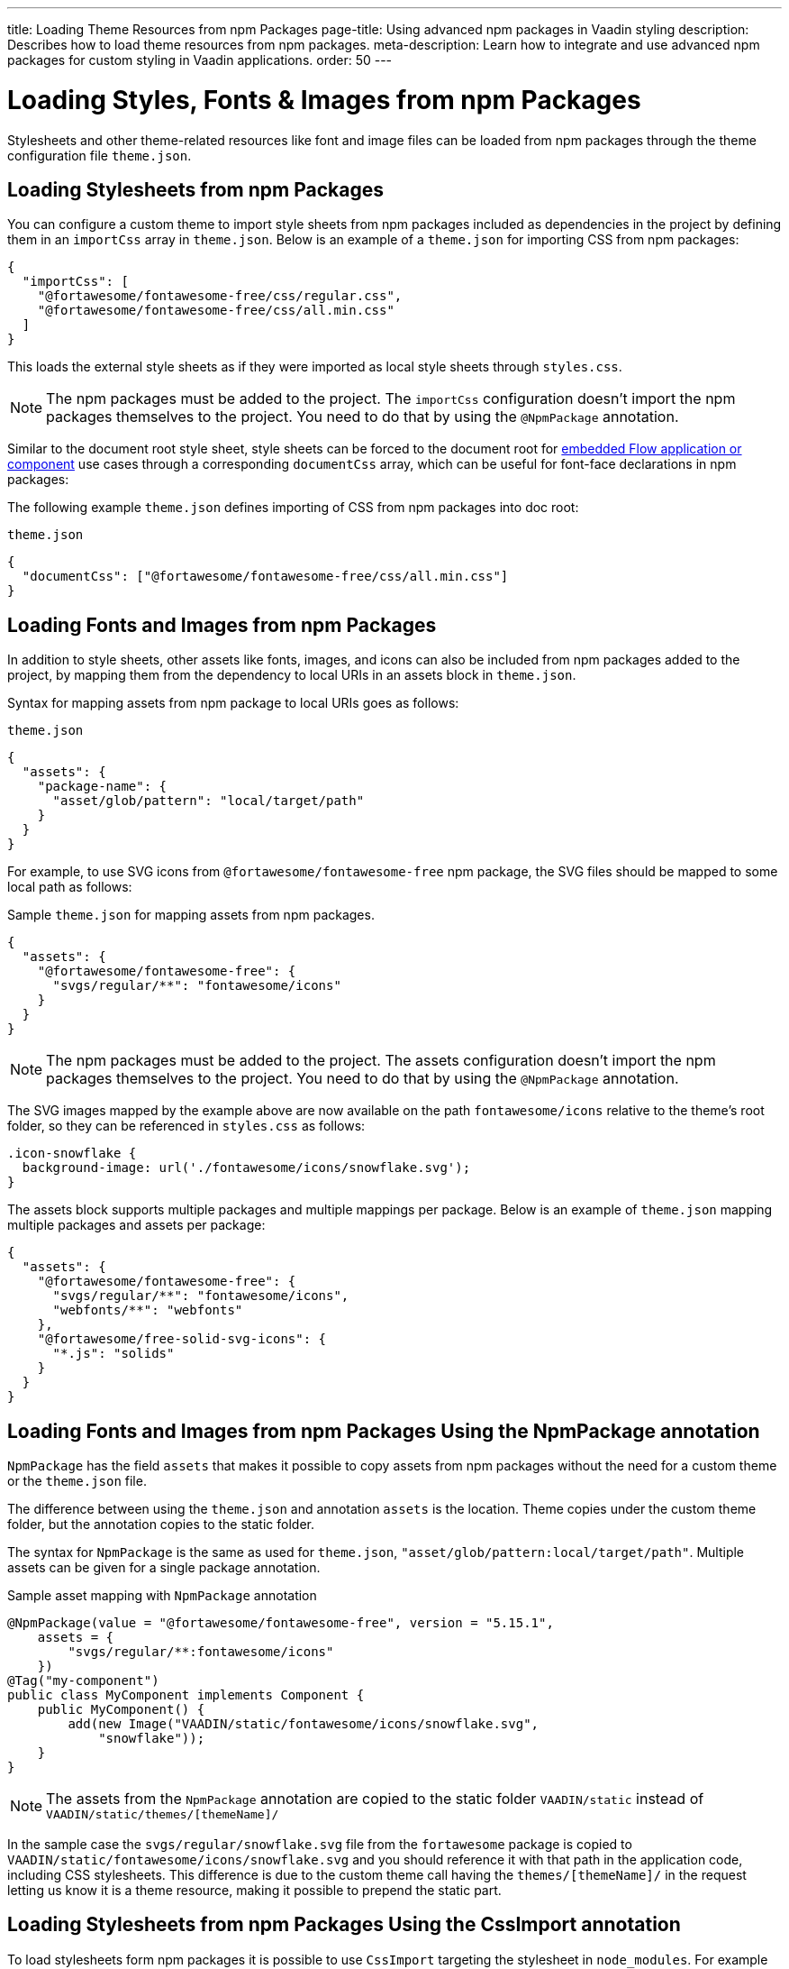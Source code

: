 ---
title: Loading Theme Resources from npm Packages
page-title: Using advanced npm packages in Vaadin styling
description: Describes how to load theme resources from npm packages.
meta-description: Learn how to integrate and use advanced npm packages for custom styling in Vaadin applications.
order: 50
---


= Loading Styles, Fonts & Images from npm Packages

Stylesheets and other theme-related resources like font and image files can be loaded from npm packages through the theme configuration file `theme.json`.


[#styles-from-npm]
== Loading Stylesheets from npm Packages

You can configure a custom theme to import style sheets from npm packages included as dependencies in the project by defining them in an `importCss` array in [filename]`theme.json`. Below is an example of a [filename]`theme.json` for importing CSS from npm packages:

[source,json]
----
{
  "importCss": [
    "@fortawesome/fontawesome-free/css/regular.css",
    "@fortawesome/fontawesome-free/css/all.min.css"
  ]
}
----

This loads the external style sheets as if they were imported as local style sheets through [filename]`styles.css`.

[NOTE]
The npm packages must be added to the project. The `importCss` configuration doesn't import the npm packages themselves to the project. You need to do that by using the [annotationname]`@NpmPackage` annotation.

Similar to the document root style sheet, style sheets can be forced to the document root for <<{articles}/flow/integrations/embedding#, embedded Flow application or component>> use cases through a corresponding `documentCss` array, which can be useful for font-face declarations in npm packages:

The following example [filename]`theme.json` defines importing of CSS from npm packages into doc root:

.[filename]`theme.json`
[source,json]
----
{
  "documentCss": ["@fortawesome/fontawesome-free/css/all.min.css"]
}
----


[#fonts-and-images-from-npm]
== Loading Fonts and Images from npm Packages

In addition to style sheets, other assets like fonts, images, and icons can also be included from npm packages added to the project, by mapping them from the dependency to local URIs in an assets block in [filename]`theme.json`.

Syntax for mapping assets from npm package to local URIs goes as follows:

.[filename]`theme.json`
[source,json]
----
{
  "assets": {
    "package-name": {
      "asset/glob/pattern": "local/target/path"
    }
  }
}
----

For example, to use SVG icons from `@fortawesome/fontawesome-free` npm package, the SVG files should be mapped to some local path as follows:

.Sample [filename]`theme.json` for mapping assets from npm packages.
[source,json]
----
{
  "assets": {
    "@fortawesome/fontawesome-free": {
      "svgs/regular/**": "fontawesome/icons"
    }
  }
}
----


[NOTE]
The npm packages must be added to the project. The assets configuration doesn't import the npm packages themselves to the project. You need to do that by using the [annotationname]`@NpmPackage` annotation.

The SVG images mapped by the example above are now available on the path `fontawesome/icons` relative to the theme's root folder, so they can be referenced in [filename]`styles.css` as follows:

[source,css]
----
.icon-snowflake {
  background-image: url('./fontawesome/icons/snowflake.svg');
}
----

The assets block supports multiple packages and multiple mappings per package. Below is an example of [filename]`theme.json` mapping multiple packages and assets per package:

[source,json]
----
{
  "assets": {
    "@fortawesome/fontawesome-free": {
      "svgs/regular/**": "fontawesome/icons",
      "webfonts/**": "webfonts"
    },
    "@fortawesome/free-solid-svg-icons": {
      "*.js": "solids"
    }
  }
}
----

[since:com.vaadin:vaadin@V24.9]
[#fonts-and-images-from-npm-with-npmpackage-annotation]
== Loading Fonts and Images from npm Packages Using the NpmPackage annotation

[annotationname]`NpmPackage` has the field `assets` that makes it possible to copy assets from npm packages without the need for a custom theme or the `theme.json` file.

The difference between using the `theme.json` and annotation `assets` is the location.
Theme copies under the custom theme folder, but the annotation copies to the static folder.

The syntax for [annotationname]`NpmPackage` is the same as used for `theme.json`, `"asset/glob/pattern:local/target/path"`.
Multiple assets can be given for a single package annotation.

.Sample asset mapping with `NpmPackage` annotation
[source,java]
----
@NpmPackage(value = "@fortawesome/fontawesome-free", version = "5.15.1",
    assets = {
        "svgs/regular/**:fontawesome/icons"
    })
@Tag("my-component")
public class MyComponent implements Component {
    public MyComponent() {
        add(new Image("VAADIN/static/fontawesome/icons/snowflake.svg",
            "snowflake"));
    }
}
----

[NOTE]
The assets from the [annotationname]`NpmPackage` annotation are copied to the static folder `VAADIN/static` instead of `VAADIN/static/themes/[themeName]/`

In the sample case the `svgs/regular/snowflake.svg` file from the `fortawesome` package is copied to `VAADIN/static/fontawesome/icons/snowflake.svg` and you should reference it with that path in the application code, including CSS stylesheets.
This difference is due to the custom theme call having the `themes/[themeName]/` in the request letting us know it is a theme resource, making it possible to prepend the static part.

== Loading Stylesheets from npm Packages Using the CssImport annotation

To load stylesheets form npm packages it is possible to use [annotation]`CssImport` targeting the stylesheet in `node_modules`.
For example to load `all.min.css` from `@fortawesome/fontawesome-free` an endpoint needs to be annotated as `@CssImport("@fortawesome/fontawesome-free/css/all.min.css")`

.Sample asset mapping with `NpmPackage` annotation
[source,java]
----
@NpmPackage(value = "@fortawesome/fontawesome-free", version = "5.15.1")
@CssImport("@fortawesome/fontawesome-free/css/all.min.css")
public class AppShell implements AppShellConfigurator {
}

@Tag("my-component")
public class MyComponent implements Component {
    public MyComponent() {
        Span userIcon = new Span();
        userIcon.addClassNames("fa-sharp", "fa-solid", "fa-user");
        userIcon.getStyle().set("font-family", "'Font Awesome 5 Free'");
        add(userIcon);
    }
}
----

[discussion-id]`3e46fe3b-00d6-4cf7-908c-342a364210db`
